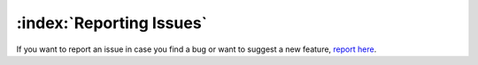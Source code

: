 =========================
:index:`Reporting Issues`
=========================

If you want to report an issue in case you find a bug or want to suggest a new feature, `report here <https://github.com/nexB/scancode-workbench/issues>`__.
